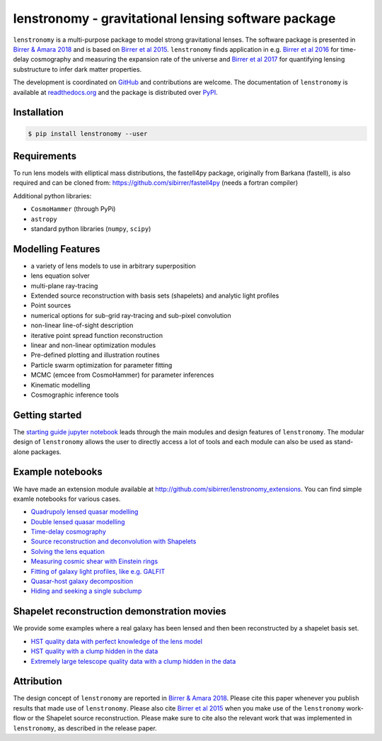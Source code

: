 ========================================================
lenstronomy - gravitational lensing software package
========================================================

.. image:: https://badge.fury.io/py/lenstronomy.png
    :target: http://badge.fury.io/py/lenstronomy

.. image:: https://travis-ci.org/sibirrer/lenstronomy.png?branch=master
        :target: https://travis-ci.org/sibirrer/lenstronomy

.. image:: https://readthedocs.org/projects/lenstronomy/badge/?version=latest
        :target: http://lenstronomy.readthedocs.io/en/latest/?badge=latest
        :alt: Documentation Status

.. image:: https://coveralls.io/repos/github/sibirrer/lenstronomy/badge.svg?branch=master
        :target: https://coveralls.io/github/sibirrer/lenstronomy?branch=master

.. image:: https://img.shields.io/badge/license-MIT-blue.svg?style=flat
    :target: https://github.com/sibirrer/lenstronomy/blob/master/LICENSE

.. image:: https://img.shields.io/badge/arXiv-1803.09746%20-yellowgreen.svg
    :target: https://arxiv.org/abs/1803.09746

``lenstronomy`` is a multi-purpose package to model strong gravitational lenses. The software package is presented in
`Birrer & Amara 2018 <https://arxiv.org/abs/1803.09746v1>`_ and is based on `Birrer et al 2015 <http://adsabs.harvard.edu/abs/2015ApJ...813..102B>`_.
``lenstronomy`` finds application in e.g. `Birrer et al 2016 <http://adsabs.harvard.edu/abs/2016JCAP...08..020B>`_ for time-delay cosmography and measuring
the expansion rate of the universe and `Birrer et al 2017 <http://adsabs.harvard.edu/abs/2017JCAP...05..037B>`_ for
quantifying lensing substructure to infer dark matter properties.


The development is coordinated on `GitHub <https://github.com/sibirrer/lenstronomy>`_ and contributions are welcome.
The documentation of ``lenstronomy`` is available at `readthedocs.org <http://lenstronomy.readthedocs.org/>`_ and
the package is distributed over `PyPI <https://pypi.python.org/pypi/lenstronomy>`_.



Installation
------------

.. code-block:: bash

    $ pip install lenstronomy --user


Requirements
------------
To run lens models with elliptical mass distributions, the fastell4py package, originally from Barkana (fastell),
is also required and can be cloned from: `https://github.com/sibirrer/fastell4py <https://github.com/sibirrer/fastell4py>`_ (needs a fortran compiler)

Additional python libraries:

* ``CosmoHammer`` (through PyPi)
* ``astropy``
* standard python libraries (``numpy``, ``scipy``)



Modelling Features
------------------

* a variety of lens models to use in arbitrary superposition
* lens equation solver
* multi-plane ray-tracing
* Extended source reconstruction with basis sets (shapelets) and analytic light profiles
* Point sources
* numerical options for sub-grid ray-tracing and sub-pixel convolution
* non-linear line-of-sight description
* iterative point spread function reconstruction
* linear and non-linear optimization modules
* Pre-defined plotting and illustration routines
* Particle swarm optimization for parameter fitting
* MCMC (emcee from CosmoHammer) for parameter inferences
* Kinematic modelling
* Cosmographic inference tools



Getting started
---------------

The `starting guide jupyter notebook <https://github.com/sibirrer/lenstronomy_extensions/blob/master/lenstronomy_extensions/Notebooks/starting_guide.ipynb>`_
leads through the main modules and design features of ``lenstronomy``. The modular design of ``lenstronomy`` allows the
user to directly access a lot of tools and each module can also be used as stand-alone packages.


Example notebooks
-----------------

We have made an extension module available at `http://github.com/sibirrer/lenstronomy_extensions <https://github.com/sibirrer/lenstronomy_extensions>`_.
You can find simple examle notebooks for various cases.

* `Quadrupoly lensed quasar modelling <https://github.com/sibirrer/lenstronomy_extensions/blob/master/lenstronomy_extensions/Notebooks/quad_model.ipynb>`_
* `Double lensed quasar modelling <https://github.com/sibirrer/lenstronomy_extensions/blob/master/lenstronomy_extensions/Notebooks/double_model.ipynb>`_
* `Time-delay cosmography <https://github.com/sibirrer/lenstronomy_extensions/blob/master/lenstronomy_extensions/Notebooks/time-delay%20cosmography.ipynb>`_
* `Source reconstruction and deconvolution with Shapelets <https://github.com/sibirrer/lenstronomy_extensions/blob/master/lenstronomy_extensions/Notebooks/shapelet_source_modelling.ipynb>`_
* `Solving the lens equation <https://github.com/sibirrer/lenstronomy_extensions/blob/master/lenstronomy_extensions/Notebooks/shapelet_source_modelling.ipynb>`_
* `Measuring cosmic shear with Einstein rings <https://github.com/sibirrer/lenstronomy_extensions/blob/master/lenstronomy_extensions/Notebooks/EinsteinRingShear_simulations.ipynb>`_
* `Fitting of galaxy light profiles, like e.g. GALFIT <https://github.com/sibirrer/lenstronomy_extensions/blob/master/lenstronomy_extensions/Notebooks/galfitting.ipynb>`_
* `Quasar-host galaxy decomposition <https://github.com/sibirrer/lenstronomy_extensions/blob/master/lenstronomy_extensions/Notebooks/quasar-host%20decomposition.ipynb>`_
* `Hiding and seeking a single subclump <https://github.com/sibirrer/lenstronomy_extensions/blob/master/lenstronomy_extensions/Notebooks/substructure_challenge_simple.ipynb>`_

Shapelet reconstruction demonstration movies
--------------------------------------------

We provide some examples where a real galaxy has been lensed and then been reconstructed by a shapelet basis set.

* `HST quality data with perfect knowledge of the lens model <http://www.astro.ucla.edu/~sibirrer/video/true_reconstruct.mp4>`_
* `HST quality with a clump hidden in the data <http://www.astro.ucla.edu/~sibirrer/video/clump_reconstruct.mp4>`_
* `Extremely large telescope quality data with a clump hidden in the data <http://www.astro.ucla.edu/~sibirrer/video/TMT_high_res_clump_reconstruct.mp4>`_



Attribution
-----------
The design concept of ``lenstronomy`` are reported in
`Birrer & Amara 2018 <https://arxiv.org/abs/1803.09746v1>`_. Please cite this paper whenever you publish
results that made use of ``lenstronomy``. Please also cite `Birrer et al 2015 <http://adsabs.harvard.edu/abs/2015ApJ...813..102B>`_
when you make use of the ``lenstronomy`` work-flow or the Shapelet source reconstruction. Please make sure to cite also
the relevant work that was implemented in ``lenstronomy``, as described in the release paper.
